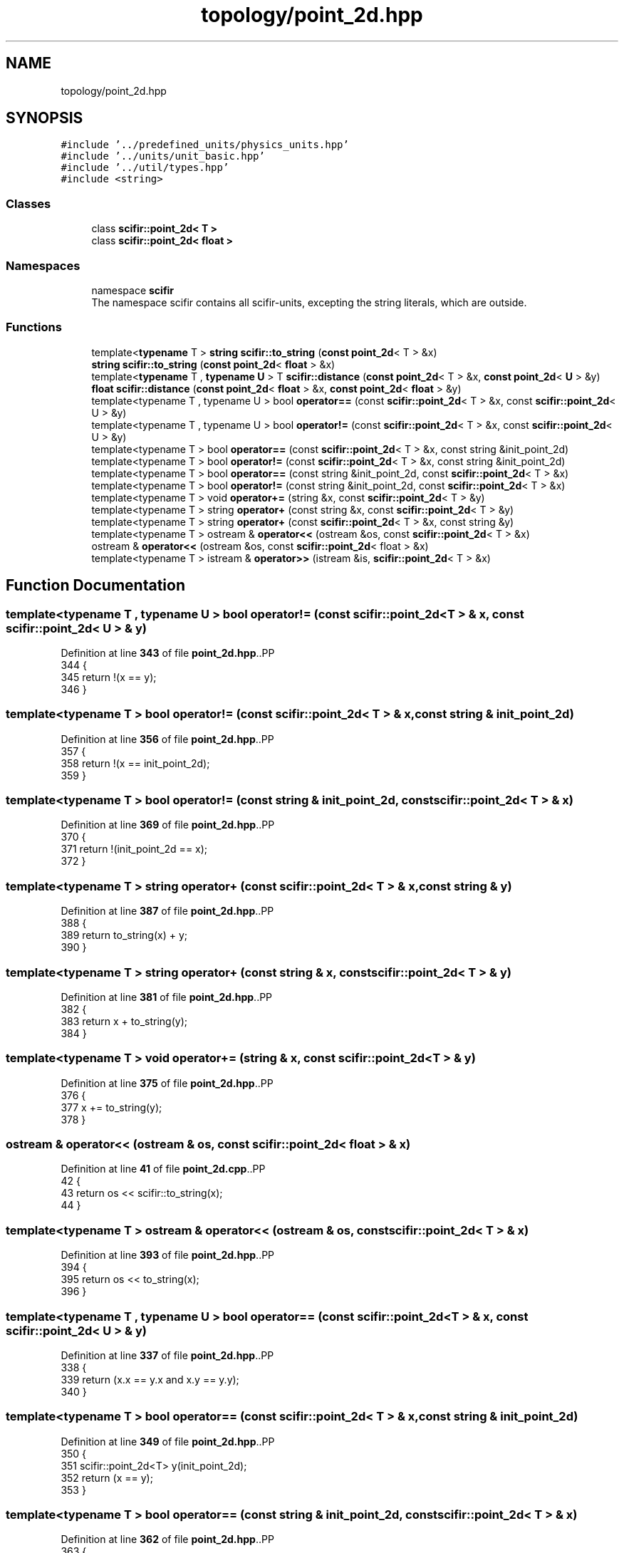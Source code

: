 .TH "topology/point_2d.hpp" 3 "Version 2.0.0" "scifir-units" \" -*- nroff -*-
.ad l
.nh
.SH NAME
topology/point_2d.hpp
.SH SYNOPSIS
.br
.PP
\fC#include '\&.\&./predefined_units/physics_units\&.hpp'\fP
.br
\fC#include '\&.\&./units/unit_basic\&.hpp'\fP
.br
\fC#include '\&.\&./util/types\&.hpp'\fP
.br
\fC#include <string>\fP
.br

.SS "Classes"

.in +1c
.ti -1c
.RI "class \fBscifir::point_2d< T >\fP"
.br
.ti -1c
.RI "class \fBscifir::point_2d< float >\fP"
.br
.in -1c
.SS "Namespaces"

.in +1c
.ti -1c
.RI "namespace \fBscifir\fP"
.br
.RI "The namespace scifir contains all scifir-units, excepting the string literals, which are outside\&. "
.in -1c
.SS "Functions"

.in +1c
.ti -1c
.RI "template<\fBtypename\fP T > \fBstring\fP \fBscifir::to_string\fP (\fBconst\fP \fBpoint_2d\fP< T > &x)"
.br
.ti -1c
.RI "\fBstring\fP \fBscifir::to_string\fP (\fBconst\fP \fBpoint_2d\fP< \fBfloat\fP > &x)"
.br
.ti -1c
.RI "template<\fBtypename\fP T , \fBtypename\fP \fBU\fP > T \fBscifir::distance\fP (\fBconst\fP \fBpoint_2d\fP< T > &x, \fBconst\fP \fBpoint_2d\fP< \fBU\fP > &y)"
.br
.ti -1c
.RI "\fBfloat\fP \fBscifir::distance\fP (\fBconst\fP \fBpoint_2d\fP< \fBfloat\fP > &x, \fBconst\fP \fBpoint_2d\fP< \fBfloat\fP > &y)"
.br
.ti -1c
.RI "template<typename T , typename U > bool \fBoperator==\fP (const \fBscifir::point_2d\fP< T > &x, const \fBscifir::point_2d\fP< U > &y)"
.br
.ti -1c
.RI "template<typename T , typename U > bool \fBoperator!=\fP (const \fBscifir::point_2d\fP< T > &x, const \fBscifir::point_2d\fP< U > &y)"
.br
.ti -1c
.RI "template<typename T > bool \fBoperator==\fP (const \fBscifir::point_2d\fP< T > &x, const string &init_point_2d)"
.br
.ti -1c
.RI "template<typename T > bool \fBoperator!=\fP (const \fBscifir::point_2d\fP< T > &x, const string &init_point_2d)"
.br
.ti -1c
.RI "template<typename T > bool \fBoperator==\fP (const string &init_point_2d, const \fBscifir::point_2d\fP< T > &x)"
.br
.ti -1c
.RI "template<typename T > bool \fBoperator!=\fP (const string &init_point_2d, const \fBscifir::point_2d\fP< T > &x)"
.br
.ti -1c
.RI "template<typename T > void \fBoperator+=\fP (string &x, const \fBscifir::point_2d\fP< T > &y)"
.br
.ti -1c
.RI "template<typename T > string \fBoperator+\fP (const string &x, const \fBscifir::point_2d\fP< T > &y)"
.br
.ti -1c
.RI "template<typename T > string \fBoperator+\fP (const \fBscifir::point_2d\fP< T > &x, const string &y)"
.br
.ti -1c
.RI "template<typename T > ostream & \fBoperator<<\fP (ostream &os, const \fBscifir::point_2d\fP< T > &x)"
.br
.ti -1c
.RI "ostream & \fBoperator<<\fP (ostream &os, const \fBscifir::point_2d\fP< float > &x)"
.br
.ti -1c
.RI "template<typename T > istream & \fBoperator>>\fP (istream &is, \fBscifir::point_2d\fP< T > &x)"
.br
.in -1c
.SH "Function Documentation"
.PP 
.SS "template<typename T , typename U > bool operator!= (const \fBscifir::point_2d\fP< T > & x, const \fBscifir::point_2d\fP< U > & y)"

.PP
Definition at line \fB343\fP of file \fBpoint_2d\&.hpp\fP\&..PP
.nf
344 {
345     return !(x == y);
346 }
.fi

.SS "template<typename T > bool operator!= (const \fBscifir::point_2d\fP< T > & x, const string & init_point_2d)"

.PP
Definition at line \fB356\fP of file \fBpoint_2d\&.hpp\fP\&..PP
.nf
357 {
358     return !(x == init_point_2d);
359 }
.fi

.SS "template<typename T > bool operator!= (const string & init_point_2d, const \fBscifir::point_2d\fP< T > & x)"

.PP
Definition at line \fB369\fP of file \fBpoint_2d\&.hpp\fP\&..PP
.nf
370 {
371     return !(init_point_2d == x);
372 }
.fi

.SS "template<typename T > string operator+ (const \fBscifir::point_2d\fP< T > & x, const string & y)"

.PP
Definition at line \fB387\fP of file \fBpoint_2d\&.hpp\fP\&..PP
.nf
388 {
389     return to_string(x) + y;
390 }
.fi

.SS "template<typename T > string operator+ (const string & x, const \fBscifir::point_2d\fP< T > & y)"

.PP
Definition at line \fB381\fP of file \fBpoint_2d\&.hpp\fP\&..PP
.nf
382 {
383     return x + to_string(y);
384 }
.fi

.SS "template<typename T > void operator+= (string & x, const \fBscifir::point_2d\fP< T > & y)"

.PP
Definition at line \fB375\fP of file \fBpoint_2d\&.hpp\fP\&..PP
.nf
376 {
377     x += to_string(y);
378 }
.fi

.SS "ostream & operator<< (ostream & os, const \fBscifir::point_2d\fP< float > & x)"

.PP
Definition at line \fB41\fP of file \fBpoint_2d\&.cpp\fP\&..PP
.nf
42 {
43     return os << scifir::to_string(x);
44 }
.fi

.SS "template<typename T > ostream & operator<< (ostream & os, const \fBscifir::point_2d\fP< T > & x)"

.PP
Definition at line \fB393\fP of file \fBpoint_2d\&.hpp\fP\&..PP
.nf
394 {
395     return os << to_string(x);
396 }
.fi

.SS "template<typename T , typename U > bool operator== (const \fBscifir::point_2d\fP< T > & x, const \fBscifir::point_2d\fP< U > & y)"

.PP
Definition at line \fB337\fP of file \fBpoint_2d\&.hpp\fP\&..PP
.nf
338 {
339     return (x\&.x == y\&.x and x\&.y == y\&.y);
340 }
.fi

.SS "template<typename T > bool operator== (const \fBscifir::point_2d\fP< T > & x, const string & init_point_2d)"

.PP
Definition at line \fB349\fP of file \fBpoint_2d\&.hpp\fP\&..PP
.nf
350 {
351     scifir::point_2d<T> y(init_point_2d);
352     return (x == y);
353 }
.fi

.SS "template<typename T > bool operator== (const string & init_point_2d, const \fBscifir::point_2d\fP< T > & x)"

.PP
Definition at line \fB362\fP of file \fBpoint_2d\&.hpp\fP\&..PP
.nf
363 {
364     scifir::point_2d<T> y(init_point_2d);
365     return (x == y);
366 }
.fi

.SS "template<typename T > istream & operator>> (istream & is, \fBscifir::point_2d\fP< T > & x)"

.PP
Definition at line \fB401\fP of file \fBpoint_2d\&.hpp\fP\&..PP
.nf
402 {
403     char a[256];
404     is\&.getline(a, 256);
405     string b(a);
406     boost::trim(b);
407     x = scifir::point_2d<T>(b);
408     return is;
409 }
.fi

.SH "Author"
.PP 
Generated automatically by Doxygen for scifir-units from the source code\&.
